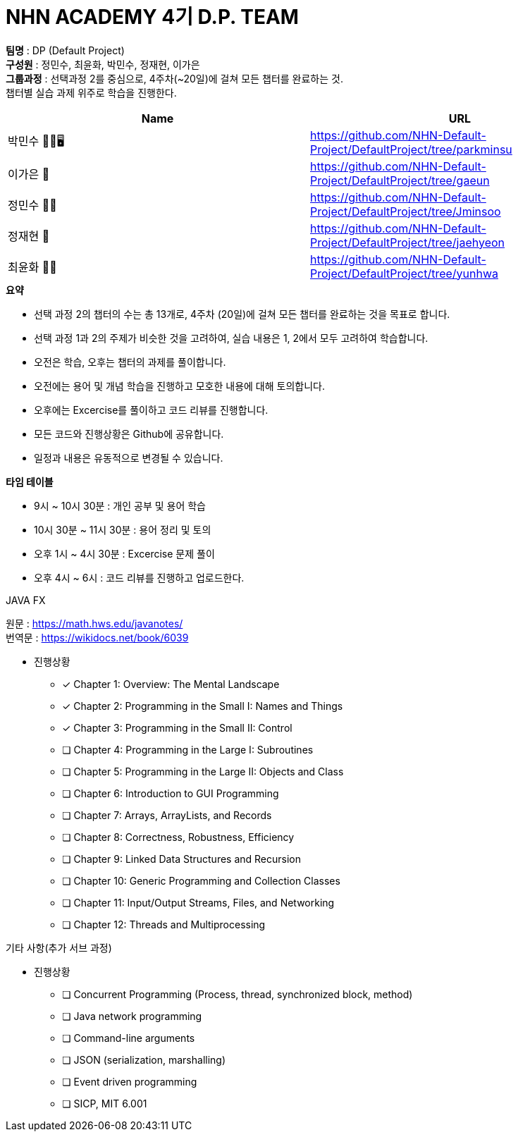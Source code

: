 :hardbreaks:
= NHN ACADEMY 4기 D.P. TEAM

*팀명* : DP (Default Project) +
*구성원* : 정민수, 최윤화, 박민수, 정재현, 이가은 +
*그룹과정* : 선택과정 2를 중심으로, 4주차(~20일)에 걸쳐 모든 챕터를 완료하는 것.
챕터별 실습 과제 위주로 학습을 진행한다.

[cols=2*,options=header]
|===

|Name
|URL

|박민수 🤜🏻🖥️
|https://github.com/NHN-Default-Project/DefaultProject/tree/parkminsu

|이가은 🌝
|https://github.com/NHN-Default-Project/DefaultProject/tree/gaeun

|정민수 🐻🥩
|https://github.com/NHN-Default-Project/DefaultProject/tree/Jminsoo

|정재현 🦴
|https://github.com/NHN-Default-Project/DefaultProject/tree/jaehyeon

|최윤화 🌟💫
|https://github.com/NHN-Default-Project/DefaultProject/tree/yunhwa

|===

.*요약*
* 선택 과정 2의 챕터의 수는 총 13개로, 4주차 (20일)에 걸쳐 모든 챕터를 완료하는 것을 목표로 합니다.

* 선택 과정 1과 2의 주제가 비슷한 것을 고려하여, 실습 내용은 1, 2에서 모두 고려하여 학습합니다.

* 오전은 학습, 오후는 챕터의 과제를 풀이합니다.

* 오전에는 용어 및 개념 학습을 진행하고 모호한 내용에 대해 토의합니다.

* 오후에는 Excercise를 풀이하고 코드 리뷰를 진행합니다.

* 모든 코드와 진행상황은 Github에 공유합니다.

* 일정과 내용은 유동적으로 변경될 수 있습니다.


.*타임 테이블*
* 9시 ~ 10시 30분 : 개인 공부 및 용어 학습
* 10시 30분 ~ 11시 30분 : 용어 정리 및 토의
* 오후 1시 ~ 4시 30분 : Excercise 문제 풀이
* 오후 4시 ~ 6시 : 코드 리뷰를 진행하고 업로드한다.

.JAVA FX
원문 : https://math.hws.edu/javanotes/
번역문 : https://wikidocs.net/book/6039

- 진행상황

* [x] Chapter 1: Overview: The Mental Landscape
* [x] Chapter 2: Programming in the Small I: Names and Things
* [x] Chapter 3: Programming in the Small II: Control
* [ ] Chapter 4: Programming in the Large I: Subroutines
* [ ] Chapter 5: Programming in the Large II: Objects and Class
* [ ] Chapter 6: Introduction to GUI Programming
* [ ] Chapter 7: Arrays, ArrayLists, and Records
* [ ] Chapter 8: Correctness, Robustness, Efficiency
* [ ] Chapter 9: Linked Data Structures and Recursion
* [ ] Chapter 10: Generic Programming and Collection Classes
* [ ] Chapter 11: Input/Output Streams, Files, and Networking
* [ ] Chapter 12: Threads and Multiprocessing


.기타 사항(추가 서브 과정)
- 진행상황

* [ ] Concurrent Programming (Process, thread, synchronized block, method)
* [ ] Java network programming
* [ ] Command-line arguments
* [ ] JSON (serialization, marshalling)
* [ ] Event driven programming
* [ ] SICP, MIT 6.001
